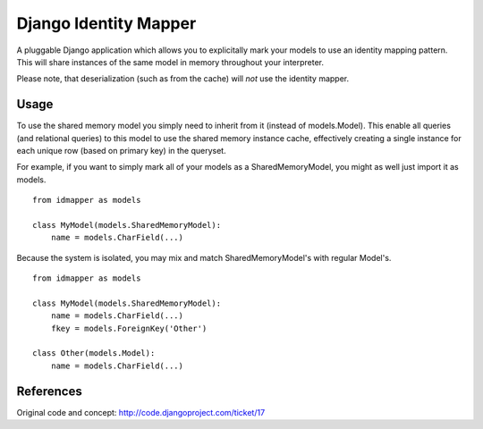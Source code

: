 Django Identity Mapper
======================

A pluggable Django application which allows you to explicitally mark your models to use an identity mapping pattern. This will share instances of the same model in memory throughout your interpreter.

Please note, that deserialization (such as from the cache) will *not* use the identity mapper.

Usage
-----
To use the shared memory model you simply need to inherit from it (instead of models.Model). This enable all queries (and relational queries) to this model to use the shared memory instance cache, effectively creating a single instance for each unique row (based on primary key) in the queryset.

For example, if you want to simply mark all of your models as a SharedMemoryModel, you might as well just import it as models.
::

	from idmapper as models

	class MyModel(models.SharedMemoryModel):
	    name = models.CharField(...)

Because the system is isolated, you may mix and match SharedMemoryModel's with regular Model's.
::

	from idmapper as models

	class MyModel(models.SharedMemoryModel):
	    name = models.CharField(...)
	    fkey = models.ForeignKey('Other')

	class Other(models.Model):
	    name = models.CharField(...)

References
----------

Original code and concept: http://code.djangoproject.com/ticket/17